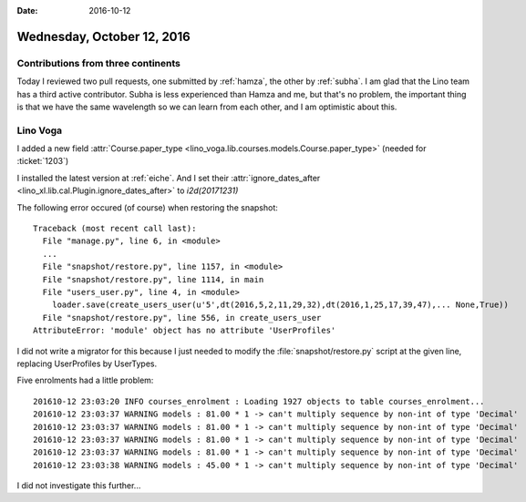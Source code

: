 :date: 2016-10-12

===========================
Wednesday, October 12, 2016
===========================

Contributions from three continents
===================================

Today I reviewed two pull requests, one submitted by :ref:`hamza`, the
other by :ref:`subha`.  I am glad that the Lino team has a third
active contributor. Subha is less experienced than Hamza and me, but
that's no problem, the important thing is that we have the same
wavelength so we can learn from each other, and I am optimistic about
this.

Lino Voga
=========

I added a new field :attr:`Course.paper_type
<lino_voga.lib.courses.models.Course.paper_type>` (needed for
:ticket:`1203`)

I installed the latest version at :ref:`eiche`.  And I set their
:attr:`ignore_dates_after <lino_xl.lib.cal.Plugin.ignore_dates_after>`
to `i2d(20171231)`

The following error occured (of course) when restoring the snapshot::
   
    Traceback (most recent call last):
      File "manage.py", line 6, in <module>
      ...
      File "snapshot/restore.py", line 1157, in <module>
      File "snapshot/restore.py", line 1114, in main
      File "users_user.py", line 4, in <module>
        loader.save(create_users_user(u'5',dt(2016,5,2,11,29,32),dt(2016,1,25,17,39,47),... None,True))
      File "snapshot/restore.py", line 556, in create_users_user
    AttributeError: 'module' object has no attribute 'UserProfiles'

I did not write a migrator for this because I just needed to modify
the :file:`snapshot/restore.py` script at the given line, replacing
UserProfiles by UserTypes.
      
Five enrolments had a little problem::
  
    201610-12 23:03:20 INFO courses_enrolment : Loading 1927 objects to table courses_enrolment...
    201610-12 23:03:37 WARNING models : 81.00 * 1 -> can't multiply sequence by non-int of type 'Decimal'
    201610-12 23:03:37 WARNING models : 81.00 * 1 -> can't multiply sequence by non-int of type 'Decimal'
    201610-12 23:03:37 WARNING models : 81.00 * 1 -> can't multiply sequence by non-int of type 'Decimal'
    201610-12 23:03:37 WARNING models : 81.00 * 1 -> can't multiply sequence by non-int of type 'Decimal'
    201610-12 23:03:38 WARNING models : 45.00 * 1 -> can't multiply sequence by non-int of type 'Decimal'

I did not investigate this further... 

